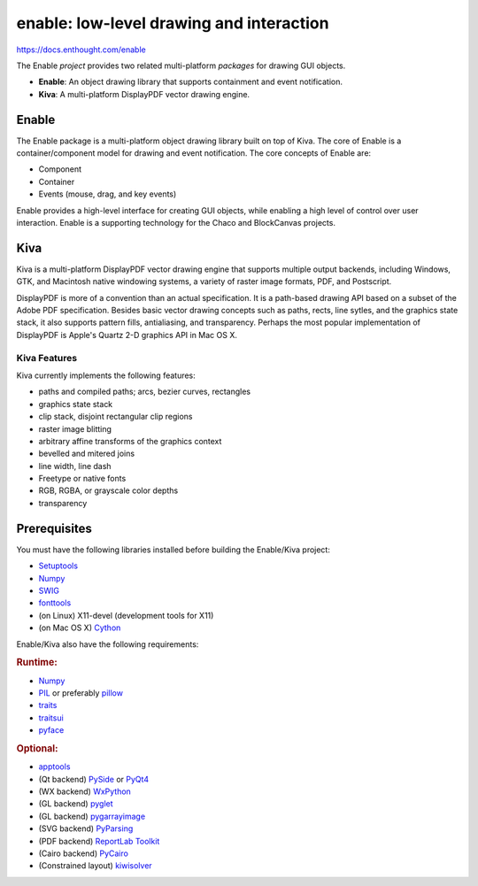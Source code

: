 =========================================
enable: low-level drawing and interaction
=========================================

https://docs.enthought.com/enable

.. image:: https://travis-ci.org/enthought/enable.svg?branch=master
   :target: https://travis-ci.org/enthought/enable
   :alt: Build status

.. image:: https://coveralls.io/repos/github/enthought/enable/badge.svg?branch=master
   :target: https://coveralls.io/github/enthought/enable?branch=master
   :alt: Coverage status

The Enable *project* provides two related multi-platform *packages* for drawing
GUI objects.

- **Enable**: An object drawing library that supports containment and event
  notification.
- **Kiva**: A multi-platform DisplayPDF vector drawing engine.

Enable
------

The Enable package is a multi-platform object drawing library built on top of
Kiva. The core of Enable is a container/component model for drawing and event
notification. The core concepts of Enable are:

- Component
- Container
- Events (mouse, drag, and key events)

Enable provides a high-level interface for creating GUI objects, while
enabling a high level of control over user interaction. Enable is a supporting
technology for the Chaco and BlockCanvas projects.


Kiva
----

Kiva is a multi-platform DisplayPDF vector drawing engine that supports
multiple output backends, including Windows, GTK, and Macintosh native
windowing systems, a variety of raster image formats, PDF, and Postscript.

DisplayPDF is more of a convention than an actual specification. It is a
path-based drawing API based on a subset of the Adobe PDF specification.
Besides basic vector drawing concepts such as paths, rects, line sytles, and
the graphics state stack, it also supports pattern fills, antialiasing, and
transparency. Perhaps the most popular implementation of DisplayPDF is
Apple's Quartz 2-D graphics API in Mac OS X.

Kiva Features
`````````````
Kiva currently implements the following features:

- paths and compiled paths; arcs, bezier curves, rectangles
- graphics state stack
- clip stack, disjoint rectangular clip regions
- raster image blitting
- arbitrary affine transforms of the graphics context
- bevelled and mitered joins
- line width, line dash
- Freetype or native fonts
- RGB, RGBA, or grayscale color depths
- transparency

Prerequisites
-------------

You must have the following libraries installed before building
the Enable/Kiva project:

- `Setuptools <https://pypi.org/project/setuptools>`_
- `Numpy <https://pypi.org/project/numpy/>`_
- `SWIG <http://www.swig.org/>`_
- `fonttools <https://pypi.org/project/FontTools>`_
- (on Linux) X11-devel (development tools for X11)
- (on Mac OS X) `Cython <https://cython.org/>`_

Enable/Kiva also have the following requirements:

.. rubric:: Runtime:

- `Numpy <https://pypi.org/project/numpy/>`_
- `PIL <https://www.pythonware.com/products/pil/>`_ or preferably `pillow <https://pypi.org/project/Pillow/>`_
- `traits <https://pypi.org/project/traits>`_
- `traitsui <https://pypi.org/project/traitsui>`_
- `pyface <https://pypi.org/project/pyface>`_

.. rubric:: Optional:

- `apptools <https://pypi.org/project/apptools/>`_
- (Qt backend) `PySide <https://pypi.org/project/PySide>`_ or `PyQt4 <https://pypi.org/project/PyQt4>`_
- (WX backend) `WxPython <https://pypi.org/project/wxPython/>`_
- (GL backend) `pyglet <https://pypi.org/project/pyglet/>`_
- (GL backend) `pygarrayimage <https://pypi.org/project/pygarrayimage>`_
- (SVG backend) `PyParsing <https://pypi.org/project/pyparsing>`_
- (PDF backend) `ReportLab Toolkit <https://www.reportlab.com/dev/install/version_3_and_up/>`_
- (Cairo backend) `PyCairo <https://cairographics.org/releases/>`_
- (Constrained layout) `kiwisolver <https://pypi.org/project/kiwisolver>`_
